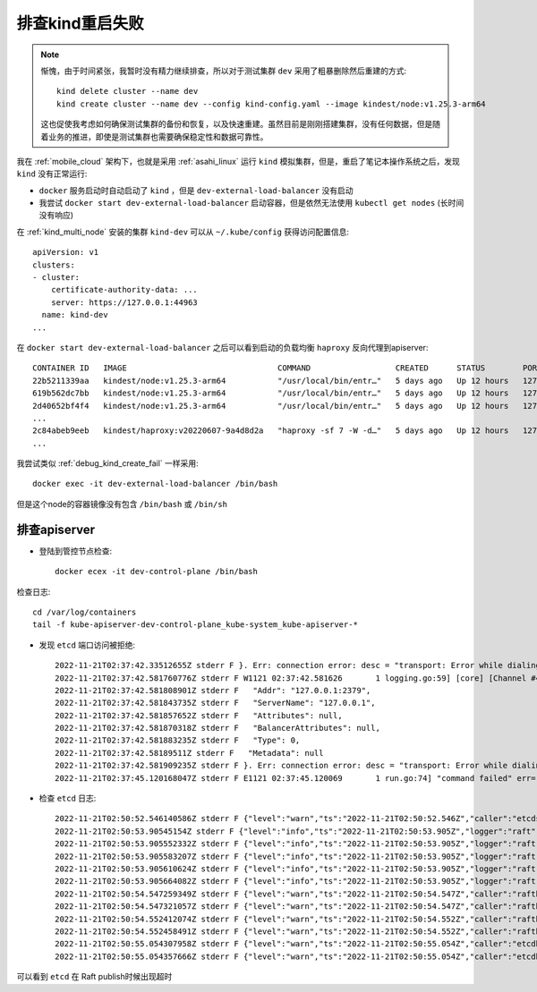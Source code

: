 .. _debug_kind_restart_fail:

========================
排查kind重启失败
========================

.. note::

   惭愧，由于时间紧张，我暂时没有精力继续排查，所以对于测试集群 ``dev`` 采用了粗暴删除然后重建的方式::

      kind delete cluster --name dev
      kind create cluster --name dev --config kind-config.yaml --image kindest/node:v1.25.3-arm64

   这也促使我考虑如何确保测试集群的备份和恢复，以及快速重建。虽然目前是刚刚搭建集群，没有任何数据，但是随着业务的推进，即使是测试集群也需要确保稳定性和数据可靠性。

我在 :ref:`mobile_cloud` 架构下，也就是采用 :ref:`asahi_linux` 运行 ``kind`` 模拟集群，但是，重启了笔记本操作系统之后，发现 ``kind`` 没有正常运行:

- ``docker`` 服务启动时自动启动了 ``kind`` ，但是 ``dev-external-load-balancer`` 没有启动
- 我尝试 ``docker start dev-external-load-balancer`` 启动容器，但是依然无法使用 ``kubectl get nodes`` (长时间没有响应)

在 :ref:`kind_multi_node` 安装的集群 ``kind-dev`` 可以从 ``~/.kube/config`` 获得访问配置信息::

   apiVersion: v1
   clusters:
   - cluster:
       certificate-authority-data: ...
       server: https://127.0.0.1:44963
     name: kind-dev
   ...

在 ``docker start dev-external-load-balancer`` 之后可以看到启动的负载均衡 ``haproxy`` 反向代理到apiserver::

   CONTAINER ID   IMAGE                                COMMAND                  CREATED      STATUS        PORTS                       NAMES
   22b5211339aa   kindest/node:v1.25.3-arm64           "/usr/local/bin/entr…"   5 days ago   Up 12 hours   127.0.0.1:40075->6443/tcp   dev-control-plane
   619b562dc7bb   kindest/node:v1.25.3-arm64           "/usr/local/bin/entr…"   5 days ago   Up 12 hours   127.0.0.1:45187->6443/tcp   dev-control-plane3
   2d40652bf4f4   kindest/node:v1.25.3-arm64           "/usr/local/bin/entr…"   5 days ago   Up 12 hours   127.0.0.1:35769->6443/tcp   dev-control-plane2
   ...
   2c84abeb9eeb   kindest/haproxy:v20220607-9a4d8d2a   "haproxy -sf 7 -W -d…"   5 days ago   Up 12 hours   127.0.0.1:44963->6443/tcp   dev-external-load-balancer
   ...

我尝试类似 :ref:`debug_kind_create_fail` 一样采用::

   docker exec -it dev-external-load-balancer /bin/bash

但是这个node的容器镜像没有包含 ``/bin/bash`` 或 ``/bin/sh`` 

排查apiserver
===================

- 登陆到管控节点检查::

   docker ecex -it dev-control-plane /bin/bash

检查日志::

   cd /var/log/containers
   tail -f kube-apiserver-dev-control-plane_kube-system_kube-apiserver-*

- 发现 ``etcd`` 端口访问被拒绝::

   2022-11-21T02:37:42.33512655Z stderr F }. Err: connection error: desc = "transport: Error while dialing dial tcp 127.0.0.1:2379: connect: connection refused"
   2022-11-21T02:37:42.581760776Z stderr F W1121 02:37:42.581626       1 logging.go:59] [core] [Channel #4 SubChannel #6] grpc: addrConn.createTransport failed to connect to {
   2022-11-21T02:37:42.581808901Z stderr F   "Addr": "127.0.0.1:2379",
   2022-11-21T02:37:42.581843735Z stderr F   "ServerName": "127.0.0.1",
   2022-11-21T02:37:42.581857652Z stderr F   "Attributes": null,
   2022-11-21T02:37:42.581870318Z stderr F   "BalancerAttributes": null,
   2022-11-21T02:37:42.581883235Z stderr F   "Type": 0,
   2022-11-21T02:37:42.58189511Z stderr F   "Metadata": null
   2022-11-21T02:37:42.581909235Z stderr F }. Err: connection error: desc = "transport: Error while dialing dial tcp 127.0.0.1:2379: connect: connection refused"
   2022-11-21T02:37:45.120168047Z stderr F E1121 02:37:45.120069       1 run.go:74] "command failed" err="context deadline exceeded"

- 检查 ``etcd`` 日志::

   2022-11-21T02:50:52.546140586Z stderr F {"level":"warn","ts":"2022-11-21T02:50:52.546Z","caller":"etcdserver/server.go:2063","msg":"failed to publish local member to cluster through raft","local-member-id":"ac5a143a5c9bfc26","local-member-attributes":"{Name:dev-control-plane ClientURLs:[https://172.18.0.5:2379]}","request-path":"/0/members/ac5a143a5c9bfc26/attributes","publish-timeout":"7s","error":"etcdserver: request timed out"}
   2022-11-21T02:50:53.90545154Z stderr F {"level":"info","ts":"2022-11-21T02:50:53.905Z","logger":"raft","caller":"etcdserver/zap_raft.go:77","msg":"ac5a143a5c9bfc26 is starting a new election at term 5"}
   2022-11-21T02:50:53.905552332Z stderr F {"level":"info","ts":"2022-11-21T02:50:53.905Z","logger":"raft","caller":"etcdserver/zap_raft.go:77","msg":"ac5a143a5c9bfc26 became pre-candidate at term 5"}
   2022-11-21T02:50:53.905583207Z stderr F {"level":"info","ts":"2022-11-21T02:50:53.905Z","logger":"raft","caller":"etcdserver/zap_raft.go:77","msg":"ac5a143a5c9bfc26 received MsgPreVoteResp from ac5a143a5c9bfc26 at term 5"}
   2022-11-21T02:50:53.905610624Z stderr F {"level":"info","ts":"2022-11-21T02:50:53.905Z","logger":"raft","caller":"etcdserver/zap_raft.go:77","msg":"ac5a143a5c9bfc26 [logterm: 5, index: 907545] sent MsgPreVote request to 139a0544ee9f6038 at term 5"}
   2022-11-21T02:50:53.905664082Z stderr F {"level":"info","ts":"2022-11-21T02:50:53.905Z","logger":"raft","caller":"etcdserver/zap_raft.go:77","msg":"ac5a143a5c9bfc26 [logterm: 5, index: 907545] sent MsgPreVote request to af9abd7ce32e9fb0 at term 5"}
   2022-11-21T02:50:54.547259349Z stderr F {"level":"warn","ts":"2022-11-21T02:50:54.547Z","caller":"rafthttp/probing_status.go:68","msg":"prober detected unhealthy status","round-tripper-name":"ROUND_TRIPPER_SNAPSHOT","remote-peer-id":"139a0544ee9f6038","rtt":"0s","error":"dial tcp 172.18.0.8:2380: connect: connection refused"}
   2022-11-21T02:50:54.547321057Z stderr F {"level":"warn","ts":"2022-11-21T02:50:54.547Z","caller":"rafthttp/probing_status.go:68","msg":"prober detected unhealthy status","round-tripper-name":"ROUND_TRIPPER_RAFT_MESSAGE","remote-peer-id":"139a0544ee9f6038","rtt":"0s","error":"dial tcp 172.18.0.8:2380: connect: connection refused"}
   2022-11-21T02:50:54.552412074Z stderr F {"level":"warn","ts":"2022-11-21T02:50:54.552Z","caller":"rafthttp/probing_status.go:68","msg":"prober detected unhealthy status","round-tripper-name":"ROUND_TRIPPER_SNAPSHOT","remote-peer-id":"af9abd7ce32e9fb0","rtt":"0s","error":"dial tcp 172.18.0.4:2380: connect: connection refused"}
   2022-11-21T02:50:54.552458491Z stderr F {"level":"warn","ts":"2022-11-21T02:50:54.552Z","caller":"rafthttp/probing_status.go:68","msg":"prober detected unhealthy status","round-tripper-name":"ROUND_TRIPPER_RAFT_MESSAGE","remote-peer-id":"af9abd7ce32e9fb0","rtt":"0s","error":"dial tcp 172.18.0.4:2380: connect: connection refused"}
   2022-11-21T02:50:55.054307958Z stderr F {"level":"warn","ts":"2022-11-21T02:50:55.054Z","caller":"etcdhttp/metrics.go:173","msg":"serving /health false; no leader"}
   2022-11-21T02:50:55.054357666Z stderr F {"level":"warn","ts":"2022-11-21T02:50:55.054Z","caller":"etcdhttp/metrics.go:86","msg":"/health error","output":"{\"health\":\"false\",\"reason\":\"RAFT NO LEADER\"}","status-code":503}

可以看到 ``etcd`` 在 Raft publish时候出现超时
